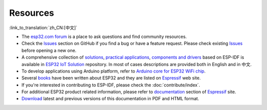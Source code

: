 *********
Resources
*********
:link_to_translation:`zh_CN:[中文]`

* The `esp32.com forum <https://esp32.com/>`_ is a place to ask questions and find community resources.

* Check the `Issues <https://github.com/espressif/esp-idf/issues>`_  section on GitHub if you find a bug or have a feature request. Please check existing `Issues <https://github.com/espressif/esp-idf/issues>`_ before opening a new one.

* A comprehensive collection of `solutions <https://github.com/espressif/esp-iot-solution#solutions>`_, `practical applications <https://github.com/espressif/esp-iot-solution#esp32-iot-example-list>`_, `components and drivers <https://github.com/espressif/esp-iot-solution#components>`_ based on ESP-IDF is available in `ESP32 IoT Solution <https://github.com/espressif/esp-iot-solution>`_ repository. In most of cases descriptions are provided both in English and in 中文.

* To develop applications using Arduino platform, refer to `Arduino core for ESP32 WiFi chip <https://github.com/espressif/arduino-esp32#arduino-core-for-esp32-wifi-chip>`_.

* Several `books <https://www.espressif.com/en/support/iot-college/books-new>`_ have been written about ESP32 and they are listed on `Espressif <https://www.espressif.com/en/support/iot-college/books-new>`__ web site.

* If you're interested in contributing to ESP-IDF, please check the :doc:`contribute/index`.

* For additional ESP32 product related information, please refer to `documentation <https://espressif.com/en/support/download/documents>`_ section of `Espressif <https://espressif.com/en/support/download/documents>`__ site.

* `Download <https://readthedocs.com/projects/espressif-esp-idf/downloads/>`_ latest and previous versions of this documentation in PDF and HTML format.
